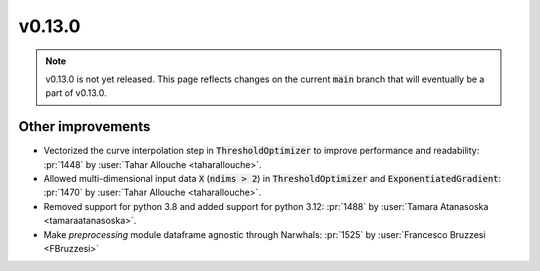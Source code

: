 v0.13.0
=======

.. note::

   v0.13.0 is not yet released. This page reflects changes on the current
   :code:`main` branch that will eventually be a part of v0.13.0.


Other improvements
------------------
* Vectorized the curve interpolation step in :code:`ThresholdOptimizer` to improve performance and readability: :pr:`1448` by :user:`Tahar Allouche <taharallouche>`.
* Allowed multi-dimensional input data :code:`X` (:code:`ndims > 2`) in :code:`ThresholdOptimizer` and :code:`ExponentiatedGradient`: :pr:`1470` by :user:`Tahar Allouche <taharallouche>`.
* Removed support for python 3.8 and added support for python 3.12: :pr:`1488` by :user:`Tamara Atanasoska <tamaraatanasoska>`.
* Make `preprocessing` module dataframe agnostic through Narwhals: :pr:`1525` by :user:`Francesco Bruzzesi <FBruzzesi>`
